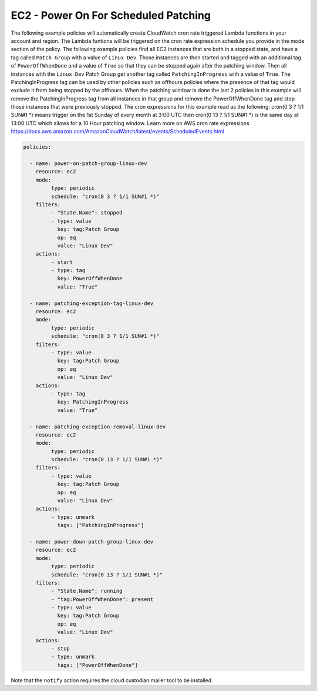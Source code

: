 .. _ec2poweronstoppedforpatching:

EC2 - Power On For Scheduled Patching
=====================================

The following example policies will automatically create CloudWatch cron rate
triggered Lambda functions in your account and region. The Lambda funtions will
be triggered on the cron rate expression schedule you provide in the mode section
of the policy. The following example policies find all EC2 instances that are
both in a stopped state, and have a tag called ``Patch Group`` with a value of
``Linux Dev``.  Those instances are then started and tagged with an additional
tag of ``PowerOffWhenDone`` and a value of ``True`` so that they can be stopped
again after the patching window. Then all instances with the ``Linux Dev`` Patch
Group get another tag called ``PatchingInProgress`` with a value of ``True``.
The PatchingInProgress tag can be used by other policies such as offhours policies
where the presence of that tag would exclude it from being stopped by the offhours.
When the patching window is done the last 2 policies in this example will remove
the PatchingInProgress tag from all instances in that group and remove the
PowerOffWhenDone tag and stop those instances that were previously stopped. The
cron expressions for this example read as the following:
cron(0 3 ? 1/1 SUN#1 \*) means trigger on the 1st Sunday of every month at 3:00 UTC
then cron(0 13 ? 1/1 SUN#1 \*) is the same day at 13:00 UTC which allows for a 10
Hour patching window.  Learn more on AWS cron rate expressions
https://docs.aws.amazon.com/AmazonCloudWatch/latest/events/ScheduledEvents.html

.. code-block:: yaml

   policies:

     - name: power-on-patch-group-linux-dev
       resource: ec2
       mode:
            type: periodic
            schedule: "cron(0 3 ? 1/1 SUN#1 *)"
       filters:
            - "State.Name": stopped
            - type: value
              key: tag:Patch Group
              op: eq
              value: "Linux Dev"
       actions:
            - start
            - type: tag
              key: PowerOffWhenDone
              value: "True"

     - name: patching-exception-tag-linux-dev
       resource: ec2
       mode:
            type: periodic
            schedule: "cron(0 3 ? 1/1 SUN#1 *)"
       filters:
            - type: value
              key: tag:Patch Group
              op: eq
              value: "Linux Dev"
       actions:
            - type: tag
              key: PatchingInProgress
              value: "True"

     - name: patching-exception-removal-linux-dev
       resource: ec2
       mode:
            type: periodic
            schedule: "cron(0 13 ? 1/1 SUN#1 *)"
       filters:
            - type: value
              key: tag:Patch Group
              op: eq
              value: "Linux Dev"
       actions:
            - type: unmark
              tags: ["PatchingInProgress"]

     - name: power-down-patch-group-linux-dev
       resource: ec2
       mode:
            type: periodic
            schedule: "cron(0 13 ? 1/1 SUN#1 *)"
       filters:
            - "State.Name": running
            - "tag:PowerOffWhenDone": present
            - type: value
              key: tag:Patch Group
              op: eq
              value: "Linux Dev"
       actions:
            - stop
            - type: unmark
              tags: ["PowerOffWhenDone"]

Note that the ``notify`` action requires the cloud custodian mailer tool to be installed.

